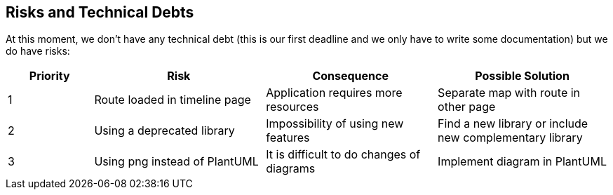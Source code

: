 [[section-technical-risks]]
== Risks and Technical Debts

At this moment, we don't have any technical debt (this is our first deadline and we only have to write some documentation) but we do have risks:

[options="header",cols="1,2,2,2"]
|===
| Priority | Risk | Consequence | Possible Solution
|1| Route loaded in timeline page | Application requires more resources | Separate map with route in other page
|2| Using a deprecated library | Impossibility of using new features | Find a new library or include new complementary library
|3| Using png instead of PlantUML | It is difficult to do changes of diagrams | Implement diagram in PlantUML